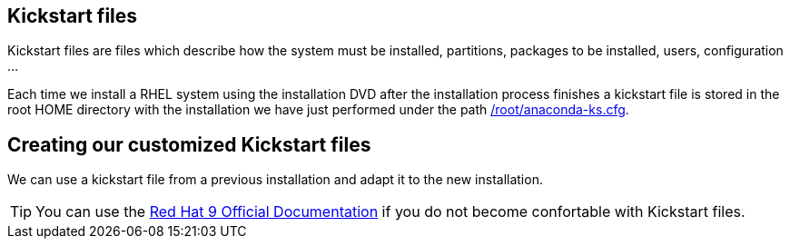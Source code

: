 [#kickstart]
== Kickstart files

Kickstart files are files which describe how the system must be installed, partitions, packages to be installed, users, configuration ...

Each time we install a RHEL system using the installation DVD after the installation process finishes a kickstart file is stored in the root HOME directory with the installation we have just performed under the path https://raw.githubusercontent.com/jadebustos/workshops-rhel9/master/documentation/modules/ROOT/assets/files/kickstart/anaconda-ks.cfg[/root/anaconda-ks.cfg].

== Creating our customized Kickstart files

We can use a kickstart file from a previous installation and adapt it to the new installation.

TIP: You can use the https://access.redhat.com/documentation/en-us/red_hat_enterprise_linux/9/html-single/performing_an_advanced_rhel_9_installation/index[Red Hat 9 Official Documentation] if you do not become confortable with Kickstart files.